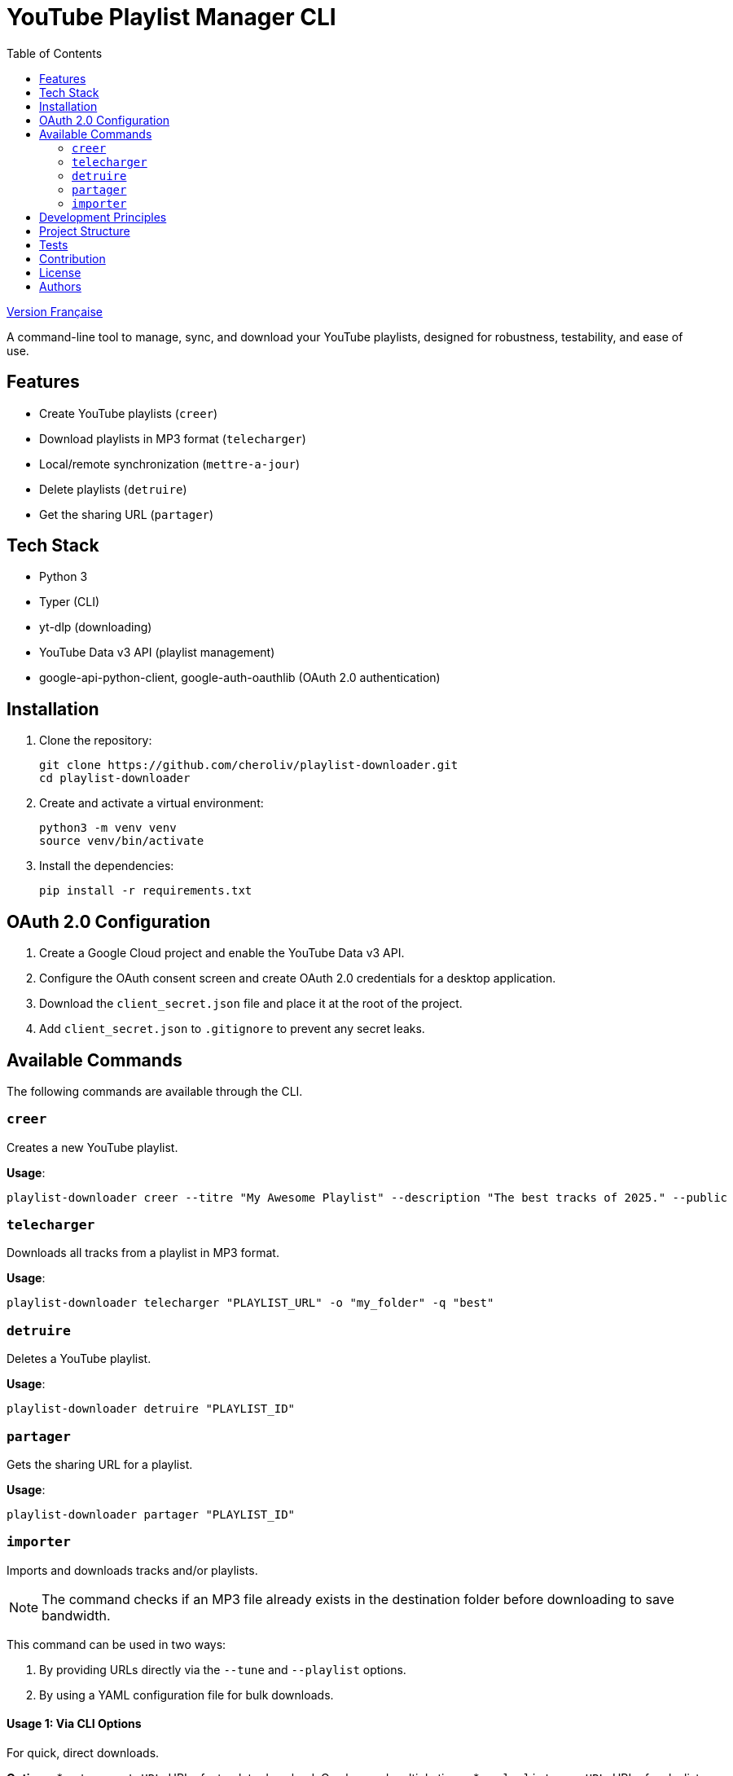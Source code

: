 
= YouTube Playlist Manager CLI
:toc:
:icons: font
:source-highlighter: highlight.js
:summary: YouTube Playlist Manager CLI: Open source command-line tool to create, manage, sync, and download your YouTube playlists. Based on Python, Typer, yt-dlp, and the YouTube Data API v3. Modular architecture, automated testing, centralized error handling.


link:README.fr.adoc[Version Française]


A command-line tool to manage, sync, and download your YouTube playlists, designed for robustness, testability, and ease of use.

== Features

* Create YouTube playlists (`creer`)
* Download playlists in MP3 format (`telecharger`)
* Local/remote synchronization (`mettre-a-jour`)
* Delete playlists (`detruire`)
* Get the sharing URL (`partager`)

== Tech Stack

* Python 3
* Typer (CLI)
* yt-dlp (downloading)
* YouTube Data v3 API (playlist management)
* google-api-python-client, google-auth-oauthlib (OAuth 2.0 authentication)

== Installation

. Clone the repository:
+
[source,bash]
----
git clone https://github.com/cheroliv/playlist-downloader.git
cd playlist-downloader
----

. Create and activate a virtual environment:
+
[source,bash]
----
python3 -m venv venv
source venv/bin/activate
----

. Install the dependencies:
+
[source,bash]
----
pip install -r requirements.txt
----

== OAuth 2.0 Configuration

. Create a Google Cloud project and enable the YouTube Data v3 API.
. Configure the OAuth consent screen and create OAuth 2.0 credentials for a desktop application.
. Download the `client_secret.json` file and place it at the root of the project.
. Add `client_secret.json` to `.gitignore` to prevent any secret leaks.

== Available Commands

The following commands are available through the CLI.

=== `creer`

Creates a new YouTube playlist.

*Usage*:
[source,bash]
----
playlist-downloader creer --titre "My Awesome Playlist" --description "The best tracks of 2025." --public
----

=== `telecharger`

Downloads all tracks from a playlist in MP3 format.

*Usage*:
[source,bash]
----
playlist-downloader telecharger "PLAYLIST_URL" -o "my_folder" -q "best"
----

=== `detruire`

Deletes a YouTube playlist.

*Usage*:
[source,bash]
----
playlist-downloader detruire "PLAYLIST_ID"
----

=== `partager`

Gets the sharing URL for a playlist.

*Usage*:
[source,bash]
----
playlist-downloader partager "PLAYLIST_ID"
----

=== `importer`

Imports and downloads tracks and/or playlists.

NOTE: The command checks if an MP3 file already exists in the destination folder before downloading to save bandwidth.

This command can be used in two ways:

1. By providing URLs directly via the `--tune` and `--playlist` options.
2. By using a YAML configuration file for bulk downloads.

==== Usage 1: Via CLI Options

For quick, direct downloads.

*Options*:
* `--tune, -t URL`: URL of a track to download. Can be used multiple times.
* `--playlist, -p URL`: URL of a playlist to download. Can be used multiple times.
* `--output-dir, -o PATH`: Destination folder.
* `--audio-quality, -q QUALITY`: Audio quality (0=best, 9=worst).

*Examples*:
[source,bash]
----
# Download a single track
playlist-downloader importer --tune "TRACK_URL"

# Download multiple playlists to a specific folder
playlist-downloader importer --playlist "PLAYLIST_URL_1" --playlist "PLAYLIST_URL_2" -o "my_music"
----

==== Usage 2: Via YAML File

To organize and download larger collections.

*Usage*:
[source,bash]
----
playlist-downloader importer [OPTIONS] PATH_TO_YAML_FILE
----

The YAML file allows you to structure downloads by artist.

*Example `music.yml`*:
[source,yaml]
----
artists:
  - name: "Daft Punk"
    playlists:
      - "https://www.youtube.com/playlist?list=PL_m2_h1nL2GVEOfE8J_4IEX2aFv1I4-pS"
  - name: "AC/DC"
    tunes:
      - "https://www.youtube.com/watch?v=v2AC41dglnM" # Thunderstruck
----

*Command*:
[source,bash]
----
# The --flat option puts all files in the output directory, without artist subfolders.
playlist-downloader importer music.yml --output-dir "my_collection" --flat
----


== Development Principles

* Functional programming (pure functions, immutability)
* Explicit and centralized error handling
* Test-Driven Development (TDD) and Log-Driven Development (LDD)
* Hexagonal architecture (domain, ports, adapters)

== Project Structure

[source]
----
playlist_downloader/
  cli.py
  auth.py
  youtube_api.py
  logger_config.py
  adapters/
    ytdlp_adapter.py
  domain/
    models.py
    ports.py
    errors.py
  services/
tests/
  test_auth.py
  test_youtube_api.py
  test_ytdlp_adapter.py
----

== Tests

Run the test suite with:

[source,bash]
----
pytest
----

== Contribution

* Respect TDD/LDD and centralized error handling.
* Any new feature must be covered by unit and integration tests.
* Document any major architectural decisions in the project.

== License

This project is open source under the MIT license.

== Authors

See contributors on https://github.com/cheroliv/playlist-downloader

// cli python typer yt-dlp youtube-data-api oauth2 open-source tdd hexagonal-architecture error-handling automation